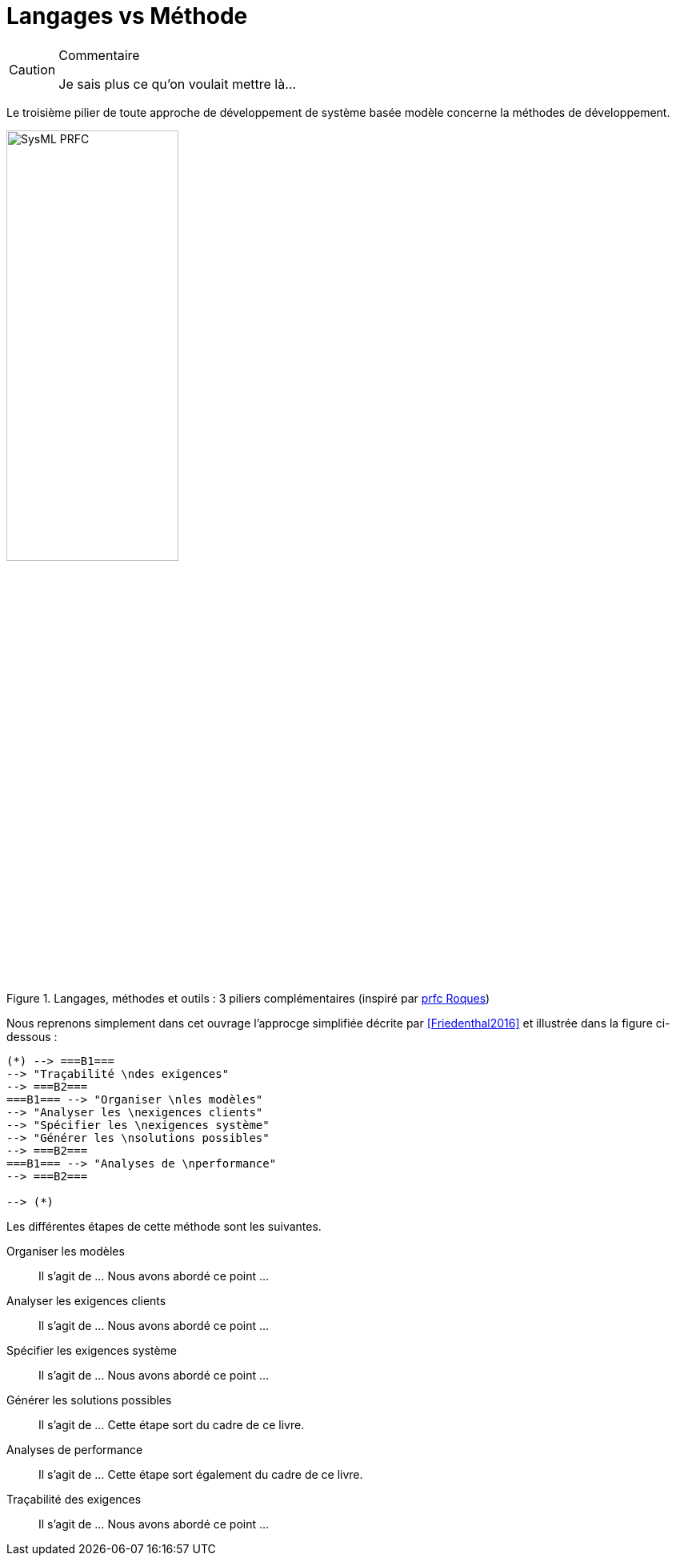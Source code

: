 
[[methode]]
= Langages vs Méthode

//-----------------------------------------------
ifndef::final[]
.Commentaire
[CAUTION]
====
*****
Je sais plus ce qu'on voulait mettre là...
*****
====
//-----------------------------------------------
endif::final[]

Le troisième pilier de toute approche de développement de système basée modèle
concerne la méthodes de développement.

.Langages, méthodes et outils : 3 piliers complémentaires (inspiré par http://www.prfc.fr/[prfc Roques])
image::SysML-PRFC.svg[width=50%,scaledwidth=50%]

Nous reprenons simplement dans cet ouvrage l'approcge simplifiée décrite par
<<Friedenthal2016>> et illustrée dans la figure ci-dessous :

:imagesoutdir: images
[plantuml, "diagram-classes", svg]
....
(*) --> ===B1===
--> "Traçabilité \ndes exigences"
--> ===B2===
===B1=== --> "Organiser \nles modèles"
--> "Analyser les \nexigences clients"
--> "Spécifier les \nexigences système"
--> "Générer les \nsolutions possibles"
--> ===B2===
===B1=== --> "Analyses de \nperformance"
--> ===B2===

--> (*)
....

Les différentes étapes de cette méthode sont les suivantes.

Organiser les modèles::
Il s'agit de ... Nous avons abordé ce point ...
Analyser les exigences clients::
Il s'agit de ... Nous avons abordé ce point ...
Spécifier les exigences système::
Il s'agit de ... Nous avons abordé ce point ...
Générer les solutions possibles::
Il s'agit de ... Cette étape sort du cadre de ce livre.
Analyses de performance::
Il s'agit de ... Cette étape sort également du cadre de ce livre.
Traçabilité des exigences::
Il s'agit de ... Nous avons abordé ce point ...
